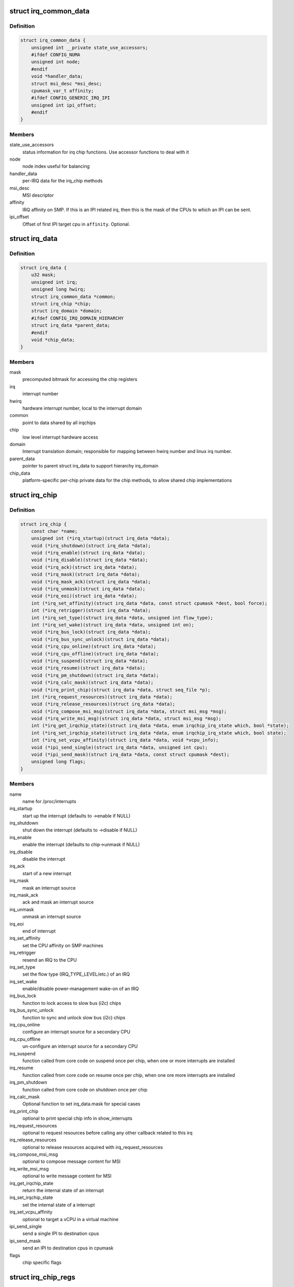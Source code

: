.. -*- coding: utf-8; mode: rst -*-
.. src-file: include/linux/irq.h

.. _`irq_common_data`:

struct irq_common_data
======================

.. c:type:: struct irq_common_data

    per irq data shared by all irqchips

.. _`irq_common_data.definition`:

Definition
----------

.. code-block:: c

    struct irq_common_data {
        unsigned int __private state_use_accessors;
        #ifdef CONFIG_NUMA
        unsigned int node;
        #endif
        void *handler_data;
        struct msi_desc *msi_desc;
        cpumask_var_t affinity;
        #ifdef CONFIG_GENERIC_IRQ_IPI
        unsigned int ipi_offset;
        #endif
    }

.. _`irq_common_data.members`:

Members
-------

state_use_accessors
    status information for irq chip functions.
    Use accessor functions to deal with it

node
    node index useful for balancing

handler_data
    per-IRQ data for the irq_chip methods

msi_desc
    MSI descriptor

affinity
    IRQ affinity on SMP. If this is an IPI
    related irq, then this is the mask of the
    CPUs to which an IPI can be sent.

ipi_offset
    Offset of first IPI target cpu in \ ``affinity``\ . Optional.

.. _`irq_data`:

struct irq_data
===============

.. c:type:: struct irq_data

    per irq chip data passed down to chip functions

.. _`irq_data.definition`:

Definition
----------

.. code-block:: c

    struct irq_data {
        u32 mask;
        unsigned int irq;
        unsigned long hwirq;
        struct irq_common_data *common;
        struct irq_chip *chip;
        struct irq_domain *domain;
        #ifdef CONFIG_IRQ_DOMAIN_HIERARCHY
        struct irq_data *parent_data;
        #endif
        void *chip_data;
    }

.. _`irq_data.members`:

Members
-------

mask
    precomputed bitmask for accessing the chip registers

irq
    interrupt number

hwirq
    hardware interrupt number, local to the interrupt domain

common
    point to data shared by all irqchips

chip
    low level interrupt hardware access

domain
    Interrupt translation domain; responsible for mapping
    between hwirq number and linux irq number.

parent_data
    pointer to parent struct irq_data to support hierarchy
    irq_domain

chip_data
    platform-specific per-chip private data for the chip
    methods, to allow shared chip implementations

.. _`irq_chip`:

struct irq_chip
===============

.. c:type:: struct irq_chip

    hardware interrupt chip descriptor

.. _`irq_chip.definition`:

Definition
----------

.. code-block:: c

    struct irq_chip {
        const char *name;
        unsigned int (*irq_startup)(struct irq_data *data);
        void (*irq_shutdown)(struct irq_data *data);
        void (*irq_enable)(struct irq_data *data);
        void (*irq_disable)(struct irq_data *data);
        void (*irq_ack)(struct irq_data *data);
        void (*irq_mask)(struct irq_data *data);
        void (*irq_mask_ack)(struct irq_data *data);
        void (*irq_unmask)(struct irq_data *data);
        void (*irq_eoi)(struct irq_data *data);
        int (*irq_set_affinity)(struct irq_data *data, const struct cpumask *dest, bool force);
        int (*irq_retrigger)(struct irq_data *data);
        int (*irq_set_type)(struct irq_data *data, unsigned int flow_type);
        int (*irq_set_wake)(struct irq_data *data, unsigned int on);
        void (*irq_bus_lock)(struct irq_data *data);
        void (*irq_bus_sync_unlock)(struct irq_data *data);
        void (*irq_cpu_online)(struct irq_data *data);
        void (*irq_cpu_offline)(struct irq_data *data);
        void (*irq_suspend)(struct irq_data *data);
        void (*irq_resume)(struct irq_data *data);
        void (*irq_pm_shutdown)(struct irq_data *data);
        void (*irq_calc_mask)(struct irq_data *data);
        void (*irq_print_chip)(struct irq_data *data, struct seq_file *p);
        int (*irq_request_resources)(struct irq_data *data);
        void (*irq_release_resources)(struct irq_data *data);
        void (*irq_compose_msi_msg)(struct irq_data *data, struct msi_msg *msg);
        void (*irq_write_msi_msg)(struct irq_data *data, struct msi_msg *msg);
        int (*irq_get_irqchip_state)(struct irq_data *data, enum irqchip_irq_state which, bool *state);
        int (*irq_set_irqchip_state)(struct irq_data *data, enum irqchip_irq_state which, bool state);
        int (*irq_set_vcpu_affinity)(struct irq_data *data, void *vcpu_info);
        void (*ipi_send_single)(struct irq_data *data, unsigned int cpu);
        void (*ipi_send_mask)(struct irq_data *data, const struct cpumask *dest);
        unsigned long flags;
    }

.. _`irq_chip.members`:

Members
-------

name
    name for /proc/interrupts

irq_startup
    start up the interrupt (defaults to ->enable if NULL)

irq_shutdown
    shut down the interrupt (defaults to ->disable if NULL)

irq_enable
    enable the interrupt (defaults to chip->unmask if NULL)

irq_disable
    disable the interrupt

irq_ack
    start of a new interrupt

irq_mask
    mask an interrupt source

irq_mask_ack
    ack and mask an interrupt source

irq_unmask
    unmask an interrupt source

irq_eoi
    end of interrupt

irq_set_affinity
    set the CPU affinity on SMP machines

irq_retrigger
    resend an IRQ to the CPU

irq_set_type
    set the flow type (IRQ_TYPE_LEVEL/etc.) of an IRQ

irq_set_wake
    enable/disable power-management wake-on of an IRQ

irq_bus_lock
    function to lock access to slow bus (i2c) chips

irq_bus_sync_unlock
    function to sync and unlock slow bus (i2c) chips

irq_cpu_online
    configure an interrupt source for a secondary CPU

irq_cpu_offline
    un-configure an interrupt source for a secondary CPU

irq_suspend
    function called from core code on suspend once per
    chip, when one or more interrupts are installed

irq_resume
    function called from core code on resume once per chip,
    when one ore more interrupts are installed

irq_pm_shutdown
    function called from core code on shutdown once per chip

irq_calc_mask
    Optional function to set irq_data.mask for special cases

irq_print_chip
    optional to print special chip info in show_interrupts

irq_request_resources
    optional to request resources before calling
    any other callback related to this irq

irq_release_resources
    optional to release resources acquired with
    irq_request_resources

irq_compose_msi_msg
    optional to compose message content for MSI

irq_write_msi_msg
    optional to write message content for MSI

irq_get_irqchip_state
    return the internal state of an interrupt

irq_set_irqchip_state
    set the internal state of a interrupt

irq_set_vcpu_affinity
    optional to target a vCPU in a virtual machine

ipi_send_single
    send a single IPI to destination cpus

ipi_send_mask
    send an IPI to destination cpus in cpumask

flags
    chip specific flags

.. _`irq_chip_regs`:

struct irq_chip_regs
====================

.. c:type:: struct irq_chip_regs

    register offsets for struct irq_gci

.. _`irq_chip_regs.definition`:

Definition
----------

.. code-block:: c

    struct irq_chip_regs {
        unsigned long enable;
        unsigned long disable;
        unsigned long mask;
        unsigned long ack;
        unsigned long eoi;
        unsigned long type;
        unsigned long polarity;
    }

.. _`irq_chip_regs.members`:

Members
-------

enable
    Enable register offset to reg_base

disable
    Disable register offset to reg_base

mask
    Mask register offset to reg_base

ack
    Ack register offset to reg_base

eoi
    Eoi register offset to reg_base

type
    Type configuration register offset to reg_base

polarity
    Polarity configuration register offset to reg_base

.. _`irq_chip_type`:

struct irq_chip_type
====================

.. c:type:: struct irq_chip_type

    Generic interrupt chip instance for a flow type

.. _`irq_chip_type.definition`:

Definition
----------

.. code-block:: c

    struct irq_chip_type {
        struct irq_chip chip;
        struct irq_chip_regs regs;
        irq_flow_handler_t handler;
        u32 type;
        u32 mask_cache_priv;
        u32 *mask_cache;
    }

.. _`irq_chip_type.members`:

Members
-------

chip
    The real interrupt chip which provides the callbacks

regs
    Register offsets for this chip

handler
    Flow handler associated with this chip

type
    Chip can handle these flow types

mask_cache_priv
    Cached mask register private to the chip type

mask_cache
    Pointer to cached mask register

.. _`irq_chip_type.description`:

Description
-----------

A irq_generic_chip can have several instances of irq_chip_type when
it requires different functions and register offsets for different
flow types.

.. _`irq_chip_generic`:

struct irq_chip_generic
=======================

.. c:type:: struct irq_chip_generic

    Generic irq chip data structure

.. _`irq_chip_generic.definition`:

Definition
----------

.. code-block:: c

    struct irq_chip_generic {
        raw_spinlock_t lock;
        void __iomem *reg_base;
        u32 (*reg_readl)(void __iomem *addr);
        void (*reg_writel)(u32 val, void __iomem *addr);
        void (*suspend)(struct irq_chip_generic *gc);
        void (*resume)(struct irq_chip_generic *gc);
        unsigned int irq_base;
        unsigned int irq_cnt;
        u32 mask_cache;
        u32 type_cache;
        u32 polarity_cache;
        u32 wake_enabled;
        u32 wake_active;
        unsigned int num_ct;
        void *private;
        unsigned long installed;
        unsigned long unused;
        struct irq_domain *domain;
        struct list_head list;
        struct irq_chip_type chip_types[0];
    }

.. _`irq_chip_generic.members`:

Members
-------

lock
    Lock to protect register and cache data access

reg_base
    Register base address (virtual)

reg_readl
    Alternate I/O accessor (defaults to readl if NULL)

reg_writel
    Alternate I/O accessor (defaults to writel if NULL)

suspend
    Function called from core code on suspend once per
    chip; can be useful instead of irq_chip::suspend to
    handle chip details even when no interrupts are in use

resume
    Function called from core code on resume once per chip;
    can be useful instead of irq_chip::suspend to handle
    chip details even when no interrupts are in use

irq_base
    Interrupt base nr for this chip

irq_cnt
    Number of interrupts handled by this chip

mask_cache
    Cached mask register shared between all chip types

type_cache
    Cached type register

polarity_cache
    Cached polarity register

wake_enabled
    Interrupt can wakeup from suspend

wake_active
    Interrupt is marked as an wakeup from suspend source

num_ct
    Number of available irq_chip_type instances (usually 1)

private
    Private data for non generic chip callbacks

installed
    bitfield to denote installed interrupts

unused
    bitfield to denote unused interrupts

domain
    irq domain pointer

list
    List head for keeping track of instances

chip_types
    Array of interrupt irq_chip_types

.. _`irq_chip_generic.description`:

Description
-----------

Note, that irq_chip_generic can have multiple irq_chip_type
implementations which can be associated to a particular irq line of
an irq_chip_generic instance. That allows to share and protect
state in an irq_chip_generic instance when we need to implement
different flow mechanisms (level/edge) for it.

.. _`irq_gc_flags`:

enum irq_gc_flags
=================

.. c:type:: enum irq_gc_flags

    Initialization flags for generic irq chips

.. _`irq_gc_flags.definition`:

Definition
----------

.. code-block:: c

    enum irq_gc_flags {
        IRQ_GC_INIT_MASK_CACHE,
        IRQ_GC_INIT_NESTED_LOCK,
        IRQ_GC_MASK_CACHE_PER_TYPE,
        IRQ_GC_NO_MASK,
        IRQ_GC_BE_IO
    };

.. _`irq_gc_flags.constants`:

Constants
---------

IRQ_GC_INIT_MASK_CACHE
    Initialize the mask_cache by reading mask reg

IRQ_GC_INIT_NESTED_LOCK
    Set the lock class of the irqs to nested for
    irq chips which need to call \ :c:func:`irq_set_wake`\  on
    the parent irq. Usually GPIO implementations

IRQ_GC_MASK_CACHE_PER_TYPE
    Mask cache is chip type private

IRQ_GC_NO_MASK
    Do not calculate irq_data->mask

IRQ_GC_BE_IO
    Use big-endian register accesses (default: LE)

.. This file was automatic generated / don't edit.


